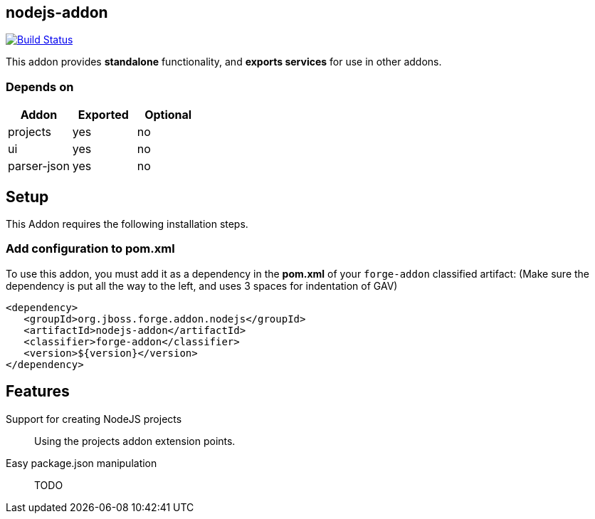 == nodejs-addon
:idprefix: id_ 

image:https://travis-ci.org/forge/nodejs-addon.svg?branch=master["Build Status", link="https://travis-ci.org/forge/nodejs-addon"]

This addon provides *standalone* functionality, and *exports services* for use in other addons. 
        
=== Depends on
[options="header"]
|===
|Addon |Exported |Optional
|projects
|yes
|no

|ui
|yes
|no

|parser-json
|yes
|no

|===

== Setup

This Addon requires the following installation steps.

=== Add configuration to pom.xml 

To use this addon, you must add it as a dependency in the *pom.xml* of your `forge-addon` classified artifact:
(Make sure the dependency is put all the way to the left, and uses 3 spaces for indentation of GAV)
[source,xml]
----
<dependency>
   <groupId>org.jboss.forge.addon.nodejs</groupId>
   <artifactId>nodejs-addon</artifactId>
   <classifier>forge-addon</classifier>
   <version>${version}</version>
</dependency>
----

== Features
Support for creating NodeJS projects:: 
Using the projects addon extension points. 

Easy package.json manipulation:: TODO
